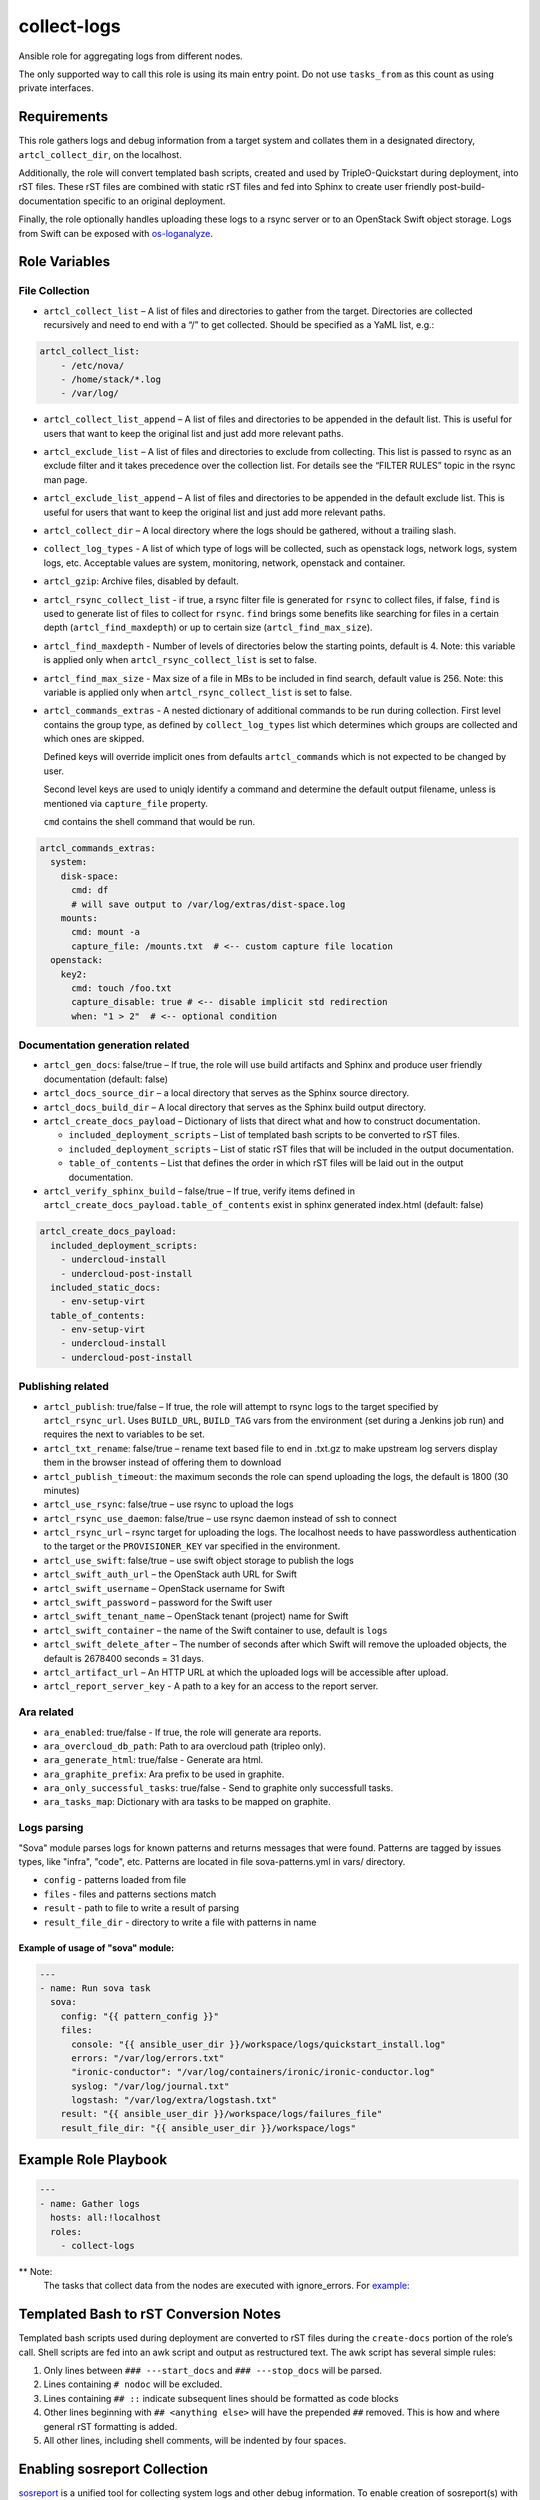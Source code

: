 collect-logs
============

Ansible role for aggregating logs from different nodes.

The only supported way to call this role is using its main entry point. Do not
use ``tasks_from`` as this count as using private interfaces.

Requirements
------------

This role gathers logs and debug information from a target system and
collates them in a designated directory, ``artcl_collect_dir``, on the
localhost.

Additionally, the role will convert templated bash scripts, created and
used by TripleO-Quickstart during deployment, into rST files. These rST
files are combined with static rST files and fed into Sphinx to create
user friendly post-build-documentation specific to an original
deployment.

Finally, the role optionally handles uploading these logs to a rsync
server or to an OpenStack Swift object storage. Logs from Swift can be
exposed with
`os-loganalyze <https://github.com/openstack-infra/os-loganalyze>`__.

Role Variables
--------------

File Collection
~~~~~~~~~~~~~~~

-  ``artcl_collect_list`` – A list of files and directories to gather
   from the target. Directories are collected recursively and need to
   end with a “/” to get collected. Should be specified as a YaML list,
   e.g.:

.. code:: yaml

   artcl_collect_list:
       - /etc/nova/
       - /home/stack/*.log
       - /var/log/

-  ``artcl_collect_list_append`` – A list of files and directories to be
   appended in the default list. This is useful for users that want to
   keep the original list and just add more relevant paths.
-  ``artcl_exclude_list`` – A list of files and directories to exclude
   from collecting. This list is passed to rsync as an exclude filter
   and it takes precedence over the collection list. For details see the
   “FILTER RULES” topic in the rsync man page.
-  ``artcl_exclude_list_append`` – A list of files and directories to be
   appended in the default exclude list. This is useful for users that want to
   keep the original list and just add more relevant paths.
-  ``artcl_collect_dir`` – A local directory where the logs should be
   gathered, without a trailing slash.
-  ``collect_log_types`` - A list of which type of logs will be collected,
   such as openstack logs, network logs, system logs, etc.
   Acceptable values are system, monitoring, network, openstack and container.
-  ``artcl_gzip``: Archive files, disabled by default.
-  ``artcl_rsync_collect_list`` - if true, a rsync filter file is generated for
   ``rsync`` to collect files, if false, ``find`` is used to generate list
   of files to collect for ``rsync``. ``find`` brings some benefits like
   searching for files in a certain depth (``artcl_find_maxdepth``) or up to
   certain size (``artcl_find_max_size``).
-  ``artcl_find_maxdepth`` - Number of levels of directories below the starting
   points, default is 4. Note: this variable is applied only when
   ``artcl_rsync_collect_list`` is set to false.
-  ``artcl_find_max_size`` - Max size of a file in MBs to be included in find
   search, default value is 256. Note: this variable is applied only when
   ``artcl_rsync_collect_list`` is set to false.

-  ``artcl_commands_extras`` - A nested dictionary of additional commands to be
   run during collection. First level contains the group type, as defined by
   ``collect_log_types`` list which determines which groups are collected and
   which ones are skipped.

   Defined keys will override implicit ones from defaults
   ``artcl_commands`` which is not expected to be changed by user.

   Second level keys are used to uniqly identify a command and determine the
   default output filename, unless is mentioned via ``capture_file`` property.

   ``cmd`` contains the shell command that would be run.

.. code:: yaml

   artcl_commands_extras:
     system:
       disk-space:
         cmd: df
         # will save output to /var/log/extras/dist-space.log
       mounts:
         cmd: mount -a
         capture_file: /mounts.txt  # <-- custom capture file location
     openstack:
       key2:
         cmd: touch /foo.txt
         capture_disable: true # <-- disable implicit std redirection
         when: "1 > 2"  # <-- optional condition

Documentation generation related
~~~~~~~~~~~~~~~~~~~~~~~~~~~~~~~~

-  ``artcl_gen_docs``: false/true – If true, the role will use build
   artifacts and Sphinx and produce user friendly documentation
   (default: false)
-  ``artcl_docs_source_dir`` – a local directory that serves as the
   Sphinx source directory.
-  ``artcl_docs_build_dir`` – A local directory that serves as the
   Sphinx build output directory.
-  ``artcl_create_docs_payload`` – Dictionary of lists that direct what
   and how to construct documentation.

   -  ``included_deployment_scripts`` – List of templated bash scripts
      to be converted to rST files.
   -  ``included_deployment_scripts`` – List of static rST files that
      will be included in the output documentation.
   -  ``table_of_contents`` – List that defines the order in which rST
      files will be laid out in the output documentation.

-  ``artcl_verify_sphinx_build`` – false/true – If true, verify items
   defined in ``artcl_create_docs_payload.table_of_contents`` exist in
   sphinx generated index.html (default: false)

.. code:: yaml

   artcl_create_docs_payload:
     included_deployment_scripts:
       - undercloud-install
       - undercloud-post-install
     included_static_docs:
       - env-setup-virt
     table_of_contents:
       - env-setup-virt
       - undercloud-install
       - undercloud-post-install

Publishing related
~~~~~~~~~~~~~~~~~~

-  ``artcl_publish``: true/false – If true, the role will attempt to
   rsync logs to the target specified by ``artcl_rsync_url``. Uses
   ``BUILD_URL``, ``BUILD_TAG`` vars from the environment (set during a
   Jenkins job run) and requires the next to variables to be set.
-  ``artcl_txt_rename``: false/true – rename text based file to end in
   .txt.gz to make upstream log servers display them in the browser
   instead of offering them to download
-  ``artcl_publish_timeout``: the maximum seconds the role can spend
   uploading the logs, the default is 1800 (30 minutes)
-  ``artcl_use_rsync``: false/true – use rsync to upload the logs
-  ``artcl_rsync_use_daemon``: false/true – use rsync daemon instead of
   ssh to connect
-  ``artcl_rsync_url`` – rsync target for uploading the logs. The
   localhost needs to have passwordless authentication to the target or
   the ``PROVISIONER_KEY`` var specified in the environment.
-  ``artcl_use_swift``: false/true – use swift object storage to publish
   the logs
-  ``artcl_swift_auth_url`` – the OpenStack auth URL for Swift
-  ``artcl_swift_username`` – OpenStack username for Swift
-  ``artcl_swift_password`` – password for the Swift user
-  ``artcl_swift_tenant_name`` – OpenStack tenant (project) name for Swift
-  ``artcl_swift_container`` – the name of the Swift container to use,
   default is ``logs``
-  ``artcl_swift_delete_after`` – The number of seconds after which
   Swift will remove the uploaded objects, the default is 2678400
   seconds = 31 days.
-  ``artcl_artifact_url`` – An HTTP URL at which the uploaded logs will
   be accessible after upload.
-  ``artcl_report_server_key`` - A path to a key for an access to the report
   server.


Ara related
~~~~~~~~~~~

- ``ara_enabled``: true/false - If true, the role will generate ara reports.
- ``ara_overcloud_db_path``: Path to ara overcloud path (tripleo only).
- ``ara_generate_html``: true/false - Generate ara html.
- ``ara_graphite_prefix``: Ara prefix to be used in graphite.
- ``ara_only_successful_tasks``: true/false - Send to graphite only successfull
  tasks.
- ``ara_tasks_map``: Dictionary with ara tasks to be mapped on graphite.

Logs parsing
~~~~~~~~~~~~
"Sova" module parses logs for known patterns and returns messages that were
found. Patterns are tagged by issues types, like "infra", "code", etc.
Patterns are located in file sova-patterns.yml in vars/ directory.

-  ``config`` - patterns loaded from file
-  ``files`` - files and patterns sections match
-  ``result`` - path to file to write a result of parsing
-  ``result_file_dir`` - directory to write a file with patterns in name

Example of usage of "sova" module:
^^^^^^^^^^^^^^^^^^^^^^^^^^^^^^^^^^

.. code:: yaml

   ---
   - name: Run sova task
     sova:
       config: "{{ pattern_config }}"
       files:
         console: "{{ ansible_user_dir }}/workspace/logs/quickstart_install.log"
         errors: "/var/log/errors.txt"
         "ironic-conductor": "/var/log/containers/ironic/ironic-conductor.log"
         syslog: "/var/log/journal.txt"
         logstash: "/var/log/extra/logstash.txt"
       result: "{{ ansible_user_dir }}/workspace/logs/failures_file"
       result_file_dir: "{{ ansible_user_dir }}/workspace/logs"


Example Role Playbook
---------------------

.. code:: yaml

   ---
   - name: Gather logs
     hosts: all:!localhost
     roles:
       - collect-logs

** Note:
  The tasks that collect data from the nodes are executed with ignore_errors.
  For `example:  <https://opendev.org/openstack/ansible-role-collect-logs/src/branch/master/tasks/collect/system.yml#L3>`__

Templated Bash to rST Conversion Notes
--------------------------------------

Templated bash scripts used during deployment are converted to rST files
during the ``create-docs`` portion of the role’s call. Shell scripts are
fed into an awk script and output as restructured text. The awk script
has several simple rules:

1. Only lines between ``### ---start_docs`` and ``### ---stop_docs``
   will be parsed.
2. Lines containing ``# nodoc`` will be excluded.
3. Lines containing ``## ::`` indicate subsequent lines should be
   formatted as code blocks
4. Other lines beginning with ``## <anything else>`` will have the
   prepended ``##`` removed. This is how and where general rST
   formatting is added.
5. All other lines, including shell comments, will be indented by four
   spaces.


Enabling sosreport Collection
-----------------------------

`sosreport <https://github.com/sosreport/sos>`__ is a unified tool for
collecting system logs and other debug information. To enable creation
of sosreport(s) with this role, create a custom config (you can use
centosci-logs.yml as a template) and ensure that
``artcl_collect_sosreport: true`` is set.


Sanitizing Log Strings
----------------------

Logs can contain senstive data such as private links and access
passwords. The 'collect' task provides an option to replace
private strings with sanitized strings to protect private data.

The 'sanitize_log_strings' task makes use of the Ansible 'replace'
module and is enabled by defining a ``sanitize_lines``
variable as shown in the example below:

.. code:: yaml

   ---
   sanitize_lines:
     - dir_path: '/tmp/{{ inventory_hostname }}/etc/repos/'
       file_pattern: '*'
       orig_string: '^(.*)download(.*)$'
       sanitized_string: 'SANITIZED_STR_download'
     - dir_path: '/tmp/{{ inventory_hostname }}/home/zuul/'
       file_pattern: '*'
       orig_string: '^(.*)my_private_host\.com(.*)$'
       sanitized_string: 'SANITIZED_STR_host'


The task searches for files containing the sensitive strings
(orig_string) within a file path, and then replaces the sensitive
strings in those files with the sanitized_string.


Usage with InfraRed
-------------------

Run the following steps to execute the role with
`infrared <https://infrared.readthedocs.io/en/latest/>`__.

1. Install infrared and add ansible-role-collect-logs plugin by providing
   the url to this repo:

   .. code-block::

       (infrared)$ ir plugin add https://opendev.org/openstack/ansible-role-collect-logs.git --src-path infrared_plugin

2. Verify that the plugin is imported by:

   .. code-block::

       (infrared)$ ir plugin list

3. Run the plugin:

   .. code-block::

        (infrared)$ ir ansible-role-collect-logs

License
-------

Apache 2.0

Author Information
------------------

RDO-CI Team



